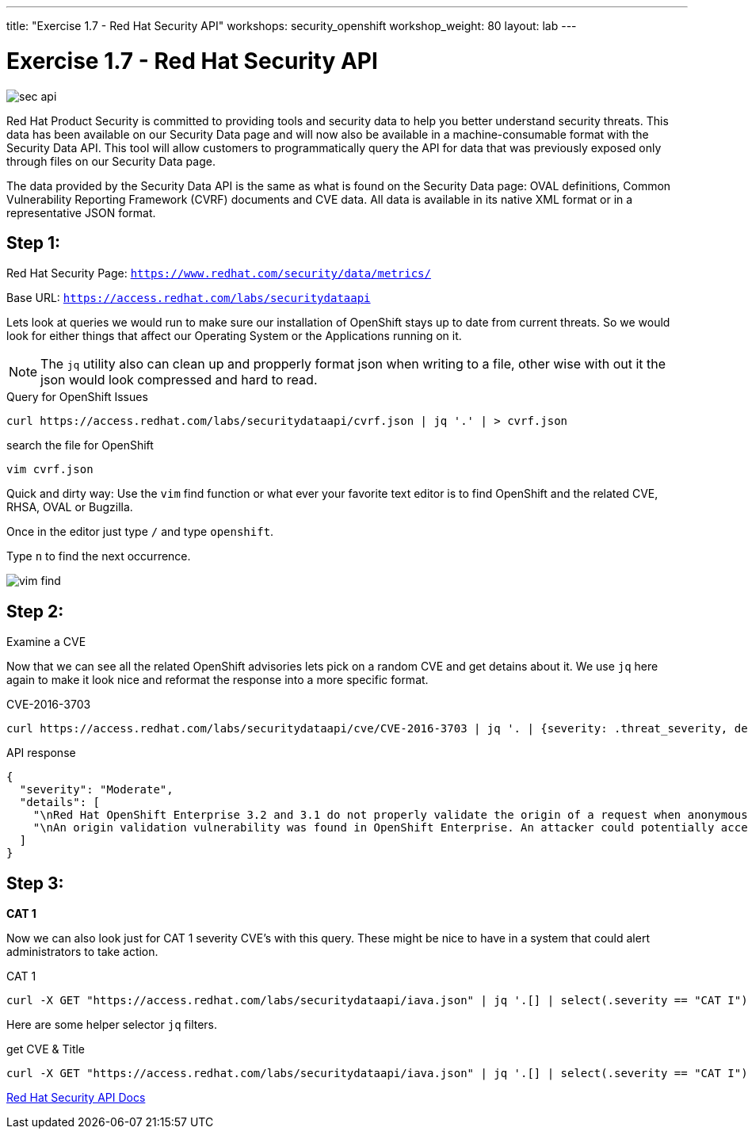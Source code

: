 ---
title: "Exercise 1.7 - Red Hat Security API"
workshops: security_openshift
workshop_weight: 80
layout: lab
---

:source-highlighter: highlight.js
:source-language: bash
:imagesdir: /workshops/security_openshift/images

= Exercise 1.7 - Red Hat Security API

image::sec-api.png[]

Red Hat Product Security is committed to providing tools and security data to help you better understand security threats. This data has been available on our Security Data page and will now also be available in a machine-consumable format with the Security Data API. This tool will allow customers to programmatically query the API for data that was previously exposed only through files on our Security Data page.

The data provided by the Security Data API is the same as what is found on the Security Data page: OVAL definitions, Common Vulnerability Reporting Framework (CVRF) documents and CVE data. All data is available in its native XML format or in a representative JSON format.

== Step 1:

Red Hat Security Page: `https://www.redhat.com/security/data/metrics/`

Base URL: `https://access.redhat.com/labs/securitydataapi`

Lets look at queries we would run to make sure our installation of OpenShift stays up to date from current threats. So we would look for either things that affect our Operating System or the Applications running on it.

[NOTE]
The `jq` utility also can clean up and propperly format json when writing to a file, other wise with out it the json would look compressed and hard to read.

.Query for OpenShift Issues
[source]
----
curl https://access.redhat.com/labs/securitydataapi/cvrf.json | jq '.' | > cvrf.json
----

.search the file for OpenShift
[source]
----
vim cvrf.json
----

Quick and dirty way: Use the `vim` find function or what ever your favorite text editor is to find OpenShift and the related CVE, RHSA, OVAL or Bugzilla.

Once in the editor just type `/` and type `openshift`.

Type `n` to find the next occurrence.

image::vim-find.png[]

== Step 2:

Examine a CVE

Now that we can see all the related OpenShift advisories lets pick on a random CVE and get detains about it. We use `jq` here again to make it look nice and reformat the response into a more specific format.

.CVE-2016-3703
[source]
----
curl https://access.redhat.com/labs/securitydataapi/cve/CVE-2016-3703 | jq '. | {severity: .threat_severity, details: .details}'
----

.API response
[source]
----
{
  "severity": "Moderate",
  "details": [
    "\nRed Hat OpenShift Enterprise 3.2 and 3.1 do not properly validate the origin of a request when anonymous access is granted to a service/proxy or pod/proxy API for a specific pod, which allows remote attackers to access API credentials in the web browser localStorage via an access_token in the query parameter.\n    ",
    "\nAn origin validation vulnerability was found in OpenShift Enterprise. An attacker could potentially access API credentials stored in a web browser's localStorage if anonymous access was granted to a service/proxy or pod/proxy API for a specific pod, and an authorized access_token was provided in the query parameter.\n    "
  ]
}
----

== Step 3:

*CAT 1*

Now we can also look just for CAT 1 severity CVE's with this query. These might be nice to have in a system that could alert administrators to take action.

.CAT 1
[source]
----
curl -X GET "https://access.redhat.com/labs/securitydataapi/iava.json" | jq '.[] | select(.severity == "CAT I")'
----

Here are some helper selector `jq` filters.

.get CVE & Title
[source]
----
curl -X GET "https://access.redhat.com/labs/securitydataapi/iava.json" | jq '.[] | select(.severity == "CAT I") | { CVE: .cvelist, "CAT 1 Name": .title }'
----

https://access.redhat.com/documentation/en-us/red_hat_security_data_api/0.1/html-single/red_hat_security_data_api/[Red Hat Security API Docs]
